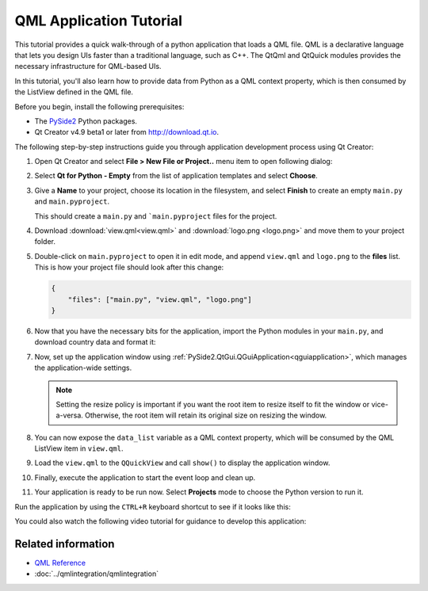 #########################
QML Application Tutorial
#########################

This tutorial provides a quick walk-through of a python application
that loads a QML file. QML is a declarative language that lets you
design UIs faster than a traditional language, such as C++. The
QtQml and QtQuick modules provides the necessary infrastructure for
QML-based UIs.

In this tutorial, you'll also learn how to provide data from Python
as a QML context property, which is then consumed by the ListView
defined in the QML file.

Before you begin, install the following prerequisites:

* The `PySide2 <https://pypi.org/project/PySide2/>`_ Python packages.
* Qt Creator v4.9 beta1 or later from
  `http://download.qt.io
  <http://download.qt.io/snapshots/qtcreator/4.9/4.9.0-beta1/>`_.


The following step-by-step instructions guide you through application
development process using Qt Creator:

#. Open Qt Creator and select **File > New File or Project..** menu item
   to open following dialog:

   .. image:: newpyproject.png

#. Select **Qt for Python - Empty** from the list of application templates
   and select **Choose**.

   .. image:: pyprojname.png

#. Give a **Name** to your project, choose its location in the
   filesystem, and select **Finish** to create an empty ``main.py``
   and ``main.pyproject``.

   .. image:: pyprojxplor.png

   This should create a ``main.py`` and ```main.pyproject`` files
   for the project.

#. Download :download:`view.qml<view.qml>` and :download:`logo.png <logo.png>`
   and move them to your project folder.

#. Double-click on ``main.pyproject`` to open it in edit mode, and append
   ``view.qml`` and ``logo.png`` to the **files** list. This is how your
   project file should look after this change:

   .. code::

    {
        "files": ["main.py", "view.qml", "logo.png"]
    }

#. Now that you have the necessary bits for the application, import the
   Python modules in your ``main.py``, and download country data and
   format it:

   .. literalinclude:: main.py
      :linenos:
      :lines: 40-60
      :emphasize-lines: 12-20

#. Now, set up the application window using
   :ref:`PySide2.QtGui.QGuiApplication<qguiapplication>`, which manages the application-wide
   settings.

   .. literalinclude:: main.py
      :linenos:
      :lines: 40-65
      :emphasize-lines: 23-25

   .. note:: Setting the resize policy is important if you want the
      root item to resize itself to fit the window or vice-a-versa.
      Otherwise, the root item will retain its original size on
      resizing the window.

#. You can now expose the ``data_list`` variable as a QML context
   property, which will be consumed by the QML ListView item in ``view.qml``.

   .. literalinclude:: main.py
      :linenos:
      :lines: 40-70
      :emphasize-lines: 27-30

#. Load the ``view.qml`` to the ``QQuickView`` and call ``show()`` to
   display the application window.

   .. literalinclude:: main.py
      :linenos:
      :lines: 40-79
      :emphasize-lines: 33-39

#. Finally, execute the application to start the event loop and clean up.

   .. literalinclude:: main.py
      :linenos:
      :lines: 40-
      :emphasize-lines: 41-43

#. Your application is ready to be run now. Select **Projects** mode to
   choose the Python version to run it.

   .. image:: projectsmode.png

Run the application by using the ``CTRL+R`` keyboard shortcut to see if it
looks like this:

.. image:: qmlapplication.png

You could also watch the following video tutorial for guidance to develop
this application:

.. raw:: html

    <div style="position: relative; padding-bottom: 56.25%; height: 0;
    overflow: hidden; max-width: 100%; height: auto;">
        <iframe src="https://www.youtube.com/embed/JxfiUx60Mbg" frameborder="0"
        allowfullscreen style="position: absolute; top: 0; left: 0;
        width: 100%; height: 100%;">
        </iframe>
    </div>

********************
Related information
********************

* `QML Reference <https://doc.qt.io/qt-5/qmlreference.html>`_
* :doc:`../qmlintegration/qmlintegration`
